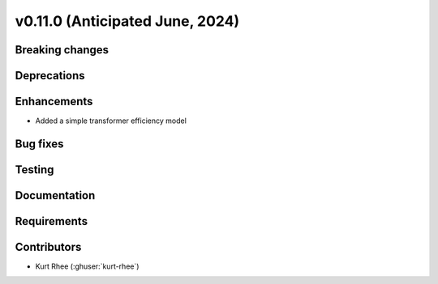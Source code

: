 .. _whatsnew_01100:


v0.11.0 (Anticipated June, 2024)
--------------------------------


Breaking changes
~~~~~~~~~~~~~~~~


Deprecations
~~~~~~~~~~~~


Enhancements
~~~~~~~~~~~~
* Added a simple transformer efficiency model

Bug fixes
~~~~~~~~~


Testing
~~~~~~~


Documentation
~~~~~~~~~~~~~


Requirements
~~~~~~~~~~~~


Contributors
~~~~~~~~~~~~
* Kurt Rhee (:ghuser:`kurt-rhee`)
